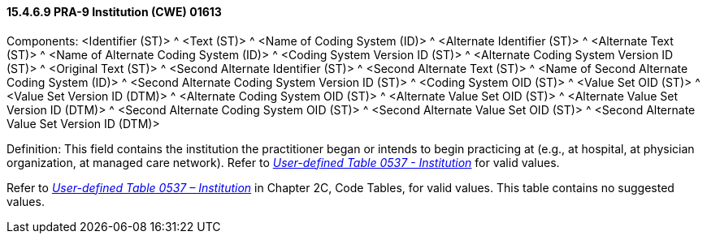 ==== 15.4.6.9 PRA-9 Institution (CWE) 01613

Components: <Identifier (ST)> ^ <Text (ST)> ^ <Name of Coding System (ID)> ^ <Alternate Identifier (ST)> ^ <Alternate Text (ST)> ^ <Name of Alternate Coding System (ID)> ^ <Coding System Version ID (ST)> ^ <Alternate Coding System Version ID (ST)> ^ <Original Text (ST)> ^ <Second Alternate Identifier (ST)> ^ <Second Alternate Text (ST)> ^ <Name of Second Alternate Coding System (ID)> ^ <Second Alternate Coding System Version ID (ST)> ^ <Coding System OID (ST)> ^ <Value Set OID (ST)> ^ <Value Set Version ID (DTM)> ^ <Alternate Coding System OID (ST)> ^ <Alternate Value Set OID (ST)> ^ <Alternate Value Set Version ID (DTM)> ^ <Second Alternate Coding System OID (ST)> ^ <Second Alternate Value Set OID (ST)> ^ <Second Alternate Value Set Version ID (DTM)>

Definition: This field contains the institution the practitioner began or intends to begin practicing at (e.g., at hospital, at physician organization, at managed care network). Refer to file:///E:\V2\v2.9%20final%20Nov%20from%20Frank\V29_CH02C_Tables.docx#HL70537[_User-defined Table 0537 - Institution_] for valid values.

Refer to file:///E:\V2\v2.9%20final%20Nov%20from%20Frank\V29_CH02C_Tables.docx#HL70537[_User-defined Table 0537 – Institution_] in Chapter 2C, Code Tables, for valid values. This table contains no suggested values.

